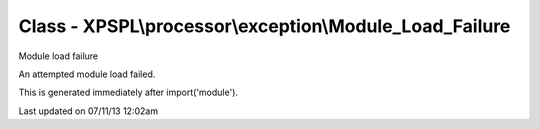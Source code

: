 .. /processor/exception/module_load_failure.php generated using docpx on 07/11/13 12:02am


Class - XPSPL\\processor\\exception\\Module_Load_Failure
********************************************************

Module load failure

An attempted module load failed.

This is generated immediately after import('module').


Last updated on 07/11/13 12:02am